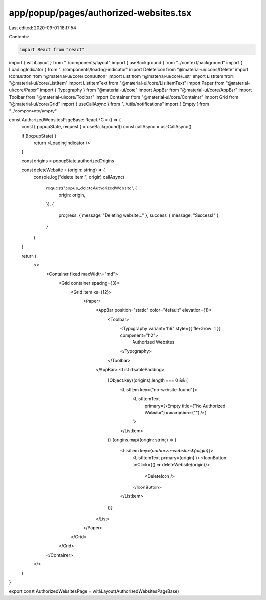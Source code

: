 app/popup/pages/authorized-websites.tsx
=======================================

Last edited: 2020-09-01 18:17:54

Contents:

.. code-block:: tsx

    import React from "react"
import { withLayout } from "../components/layout"
import { useBackground } from "../context/background"
import { LoadingIndicator } from "../components/loading-indicator"
import DeleteIcon from "@material-ui/icons/Delete"
import IconButton from "@material-ui/core/IconButton"
import List from "@material-ui/core/List"
import ListItem from "@material-ui/core/ListItem"
import ListItemText from "@material-ui/core/ListItemText"
import Paper from "@material-ui/core/Paper"
import { Typography } from "@material-ui/core"
import AppBar from "@material-ui/core/AppBar"
import Toolbar from "@material-ui/core/Toolbar"
import Container from "@material-ui/core/Container"
import Grid from "@material-ui/core/Grid"
import { useCallAsync } from "../utils/notifications"
import { Empty } from "../components/empty"

const AuthorizedWebsitesPageBase: React.FC = () => {
  const { popupState, request } = useBackground()
  const callAsync = useCallAsync()

  if (!popupState) {
    return <LoadingIndicator />
  }

  const origins = popupState.authorizedOrigins

  const deleteWebsite = (origin: string) => {
    console.log("delete item:", origin)
    callAsync(
      request("popup_deleteAuthorizedWebsite", {
        origin: origin,
      }),
      {
        progress: { message: "Deleting website..." },
        success: { message: "Success!" },
      }
    )
  }

  return (
    <>
      <Container fixed maxWidth="md">
        <Grid container spacing={3}>
          <Grid item xs={12}>
            <Paper>
              <AppBar position="static" color="default" elevation={1}>
                <Toolbar>
                  <Typography variant="h6" style={{ flexGrow: 1 }} component="h2">
                    Authorized Websites
                  </Typography>
                </Toolbar>
              </AppBar>
              <List disablePadding>
                {Object.keys(origins).length === 0 && (
                  <ListItem key={"no-website-found"}>
                    <ListItemText
                      primary={<Empty title={"No Authorized Website"} description={""} />}
                    />
                  </ListItem>
                )}
                {origins.map((origin: string) => (
                  <ListItem key={`authorize-website-${origin}`}>
                    <ListItemText primary={origin} />
                    <IconButton onClick={() => deleteWebsite(origin)}>
                      <DeleteIcon />
                    </IconButton>
                  </ListItem>
                ))}
              </List>
            </Paper>
          </Grid>
        </Grid>
      </Container>
    </>
  )
}

export const AuthorizedWebsitesPage = withLayout(AuthorizedWebsitesPageBase)


